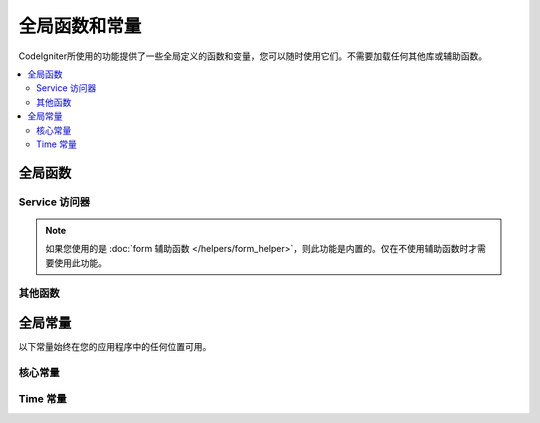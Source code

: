 ##############################
全局函数和常量
##############################

CodeIgniter所使用的功能提供了一些全局定义的函数和变量，您可以随时使用它们。不需要加载任何其他库或辅助函数。

.. contents::
    :local:
    :depth: 2


================
全局函数
================

Service 访问器
=================

.. php:function:: cache ( [$key] )

    :param  string $key: 要从缓存中检索的项目的缓存名称（可选）
    :returns: 缓存对象，或从缓存中检索的项目
    :rtype: mixed

	如果未提供 ``$key``，将返回Cache实例。如果提供了 ``$key``，则将返回当前存储在缓存中的 ``$key`` 的值；如果未找到任何值，则返回null。

    示例::

     	$foo = cache('foo');
    	$cache = cache();

.. php:function:: env ( $key[, $default=null])

	:param string $key: 要检索的环境变量的名称
	:param mixed  $default: 如果未找到任何值，则返回默认值。
	:returns: 环境变量，默认值或null。
	:rtype: mixed

	用于检索事前设置在环境变量中的变量值,若无设置则返回默认值. 若没有找到健值则返回一个布尔值结果（false）。

	当与 ``.env`` 文件结合使用以设置特定于环境本身的值（例如数据库设置，API密钥等）时，特别有用。

.. php:function:: esc ( $data, $context='html' [, $encoding])

	:param   string|array   $data: 要转义的信息。
	:param   string   $context: 转义上下文。默认值为 “html”。
	:param   string   $encoding: 字符串的字符编码。
	:returns: 转义的数据。
	:rtype: mixed

	页面中包含的输出数据, 它在防止 XSS 攻击时很有用。 使用 `Laminas Escaper` 库来处理实际的数据过滤。

	若 `$data` 为字符串, 则简单转义并且返回。 若 `$data` 为数组, 则遍历数组，转义 `key/value` 键值对中的 'value'。

	有效的上下文值：html, js, css, url, attr, raw, null

.. php:function:: helper( $filename )

	:param   string|array  $filename: 要加载的辅助文件的名称或名称数组。

	 加载辅助类文件。

	有关更多信息，请参见 :doc:`helpers` 页面。

.. php:function:: lang($line[, $args[, $locale ]])

	:param string $line: 要检索的文本行
	:param array  $args: 替代占位符的数据数组。
	:param string $locale: 指定要使用的其他语言环境，而不是默认的语言环境。

	根据别名字符串检索特定于语言环境的文件。

	有关更多信息，请参见 :doc:`本地化 </outgoing/localization>` 页面。

.. php:function:: old( $key[, $default = null, [, $escape = 'html' ]] )

	:param string $key: 要检查的原有表单数据的名称。
	:param mixed  $default: 如果 ``$key`` 不存在，则返回的默认值。
	:param mixed  $escape: 一个 `escape <#esc>`_ 的上下文 或者 传值false来禁用该功能。
	:returns: 定义的键的值或默认值。
	:rtype: mixed

	提供一种简单的方法来提交表单以访问"原有的数据"。

	示例::

		// 在控制器中查看表单提交
		if (! $model->save($user))
		{
			// 'withInput'方法意味着"原有的数据"需要被存储。
			return redirect()->back()->withInput();
		}

		// 视图中
		<input type="email" name="email" value="<?= old('email') ?>">
		// 以数组的形式
		<input type="email" name="user[email]" value="<?= old('user.email') ?>">

.. note:: 如果您使用的是 :doc:`form 辅助函数 </helpers/form_helper>`，则此功能是内置的。仅在不使用辅助函数时才需要使用此功能。		

.. php:function:: session( [$key] )

	:param string $key: 在session中查找的健值名称。
	:returns: $key的值或者null，若$key不存在则返回一个session object实例。
	:rtype: mixed

	提供访问会话类和检索存储值的便捷方法。有关更多信息，请参见 :doc:`Sessions </libraries/sessions>` 页面。

.. php:function:: timer( [$name] )

	:param string $name: 基准点的名称。
	:returns: Timer 实例
	:rtype: CodeIgniter\Debug\Timer

	提供快速访问Timer类的便捷方法。您可以将基准点的名称作为唯一参数传递。这将从此时开始计时，或者如果已经运行了具有该名称的计时器，则停止计时。

	示例::

		// 获取一个timer实例
		$timer = timer();

		// 设置计时器的开始与结束点
		timer('controller_loading');    // 开始计时器
		. . .
		timer('controller_loading');    // 停止计时器运行

.. php:function:: view ($name [, $data [, $options ]])

	:param   string   $name: 被加载的文件名
	:param   array    $data: 键值对数组，在视图中能被获取。
	:param   array    $options: 可选的参数数组，用于传递值给 ``rendering`` 类。
	:returns: 视图的输出。
	:rtype: string

	抓取当前的 ``RendererInterface-compatible`` 类（界面渲染类），告诉它展示特定的视图。给控制器、库、路由闭包提供了一种便捷的方法。

	目前，在 ``$options`` 数组里只有一个选项是可用的，`saveData` 指定在同一个请求中，在多次调用 ``view()`` 时数据将连续。默认情况下， 在显示该单一视图文件之后，该视图的数据被丢弃。

	``$option`` 数组主要用于与第三方库整合，例如Twig。

	示例::

		$data = ['user' => $user];

		echo view('user_profile', $data);

	有关更多详细信息，请参见 :doc:`视图 </outgoing/views>` 页面。

其他函数
=======================

.. php:function:: csrf_token ()

	:returns: 当前CSRF令牌的名称。
	:rtype: string

	当前CSRF令牌的名称。

.. php:function:: csrf_header ()

	:returns: 当前CSRF令牌的标头名称。
	:rtype: string

	当前CSRF令牌的标头名称。

.. php:function:: csrf_hash ()

	:returns: 当前CSRF哈希值。
	:rtype: string

	返回当前CSRF哈希值。

.. php:function:: csrf_field ()

	:returns: 带有全部请求CSRF信息的隐藏input的HTML字符串。
	:rtype: string

	返回已插入CSRF信息的隐藏input:

		<input type="hidden" name="{csrf_token}" value="{csrf_hash}">

.. php:function:: csrf_meta ()

	:returns: 具有meta标签的HTML的字符串，其中包含所有必需的CSRF信息。
	:rtype: string

	返回已插入CSRF信息的元标记:

		<meta name="{csrf_header}" content="{csrf_hash}">

.. php:function:: force_https ( $duration = 31536000 [, $request = null [, $response = null]] )

	:param  int  $duration: 浏览器将链接到此资源的链接转换为HTTPS的秒数。
	:param  RequestInterface $request: 当前Request对象的实例。
	:param  ResponseInterface $response: 当前Response对象的实例。

	检查当前是否正在通过HTTPS访问该页面。如果是这样，那么什么也不会发生。如果不是，则通过HTTPS将用户重定向回当前URI。将设置 ``HTTP Strict Transport Security`` 标头，该标头指示现代浏览器将在 ``$duration`` 时间内将所有HTTP请求自动修改为HTTPS请求。

.. php:function:: is_cli ()

	:returns: 如果脚本是从命令行执行的，则为TRUE；否则为FALSE。

.. php:function:: log_message ($level, $message [, $context])

	:param   string   $level: 严重程度
	:param   string   $message: 要记录的消息。
	:param   array    $context: 一个标记和值的联合数组被替换到 $message
	:returns: 如果写入日志成功则为 TRUE ，如果写入日志出现问题则为 FALSE 。
	:rtype: bool

	使用　**app/Config/Logger.php**　中定义的日志处理程序记录消息。

	级别可为以下值: **emergency**, **alert**, **critical**, **error**, **warning**,	**notice**, **info**, 或 **debug**。

	Context 可用于替换 message 字符串中的值。详情参见 :doc:`Logging Information <logging>` 页。

.. php:function:: redirect( string $uri )

	:param  string  $uri: 将用户重定向到的URI。

	返回一个RedirectResponse实例，使您可以轻松创建重定向::

		// 回到上一个页面
		return redirect()->back();

		// 跳转至指定的URI
		return redirect()->to('/admin');

		// 跳转到一个命名路由或反向路由 URI
		return redirect()->route('named_route');

		// 在跳转中保持原有的输入值，使得它们可以被 `old()` 函数调用。
		return redirect()->back()->withInput();

		// 显示一个消息
		return redirect()->back()->with('foo', 'message');

	当将URI传给这个函数时。它将会被作为一个反向路由请求，而不是一个完整的URI，就像使用 ``redirect()->route()`` 一样::

                // 跳转到一个命名路由或反向路由 URI
		return redirect('named_route');

.. php:function:: remove_invisible_characters($str[, $urlEncoded = TRUE])

	:param	string	$str: 输入字符串
	:param	bool	$urlEncoded: 是否移除URL编码字符
	:returns:	已过滤的字符串
	:rtype:	string

	这个函数防止在 ASCII 字符之间插入空字符(NULL)，例如 Java\0script。

	示例::

		remove_invisible_characters('Java\\0script');
		// 返回: 'Javascript'

.. php:function:: route_to ( $method [, ...$params] )

	:param   string   $method: 命名的路由别名，或要匹配的控制器/方法的名称。
	:param   mixed   $params: 一个或多个要传递的参数，以在路由中进行匹配。

	根据命名的路由别名或 ``controller::method`` 组合为您生成一个相对URI。如果提供参数，将执行参数。

	有关完整的详细信息，请参见 :doc:`/incoming/routing` 页面。

.. php:function:: service ( $name [, ...$params] )

	:param   string   $name: 加载的服务名称
	:param   mixed    $params: 一个或多个参数传递到服务方法。
	:returns: 指定的服务类的实例。
	:rtype: mixed

	提供对系统中定义的任何 :doc:`服务 <../concepts/services>` 的轻松访问。这将始终返回该类的共享实例，因此，无论在单个请求中调用该实例多少次，都只会创建一个类实例。

	示例::

		$logger = service('logger');
		$renderer = service('renderer', APPPATH.'views/');

.. php:function:: single_service ( $name [, ...$params] )

	:param   string   $name: 加载的服务名称
	:param   mixed    $params: 一个或多个参数传递到服务方法。
	:returns: 指定的服务类的实例。
	:rtype: mixed

	与上述 **service()** 函数相同，不同之处在于，对该函数的所有调用都将返回该类的新实例，其中 **service** 每次都返回相同的实例。

.. php:function:: stringify_attributes ( $attributes [, $js] )

	:param   mixed    $attributes: 字符串, 键值对数组, 或者对象
	:param   boolean  $js: 若值不需要引用，则为TRUE (Javascript风格)
	:returns: 字符串包含键值对属性, 逗号分隔
	:rtype: string

	辅助函数，用于将字符串，数组或属性对象转换为字符串。

================
全局常量
================

以下常量始终在您的应用程序中的任何位置可用。

核心常量
==============

.. php:const:: APPPATH

	**app** 目录的路径。

.. php:const:: ROOTPATH

	项目根目录的路径。就在上面 ``APPPATH``。

.. php:const:: SYSTEMPATH

	**system** 目录的路径。

.. php:const:: FCPATH

	存放前端控制器的目录的路径。

.. php:const:: WRITEPATH

	**writable** 目录的路径。

Time 常量
==============

.. php:const:: SECOND

	等于 1.

.. php:const:: MINUTE

	等于 60.

.. php:const:: HOUR

	等于 3600.

.. php:const:: DAY

	等于 86400.

.. php:const:: WEEK

	等于 604800.

.. php:const:: MONTH

	等于 2592000.

.. php:const:: YEAR

	等于 31536000.

.. php:const:: DECADE

	等于 315360000.
